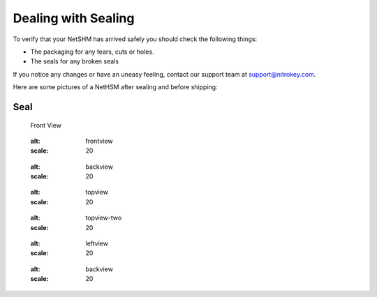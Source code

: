 Dealing with Sealing
====================

To verify that your NetSHM has arrived safely you should check the following things:

- The packaging for any tears, cuts or holes.
- The seals for any broken seals

If you notice any changes or have an uneasy feeling, contact our support team at support@nitrokey.com.

Here are some pictures of a NetHSM after sealing and before shipping:

Seal
^^^^

.. figure:: ./images/seal.jpg
 :alt: seal
 :scale: 20
 
 Front View
 
 .. figure:: ./images/frontview.jpg
 :alt: frontview
 :scale: 20
 

 .. figure:: ./images/backview.jpg
 :alt: backview
 :scale: 20
 
 .. figure:: ./images/topview.jpg
 :alt: topview
 :scale: 20
 
 .. figure:: ./images/topview-two.jpg
 :alt: topview-two
 :scale: 20
 
 .. figure:: ./images/leftview.jpg
 :alt: leftview
 :scale: 20
 
 .. figure:: ./images/backview.jpg
 :alt: backview
 :scale: 20